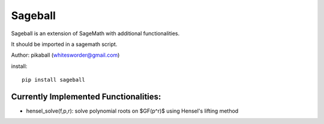 Sageball
========

Sageball is an extension of SageMath with additional functionalities.

It should be imported in a sagemath script.

Author: pikaball (whitesworder@gmail.com)

install::

    pip install sageball


Currently Implemented Functionalities:
---------------------------------------
- hensel_solve(f,p,r): solve polynomial roots on $GF(p^r)$ using Hensel's lifting method